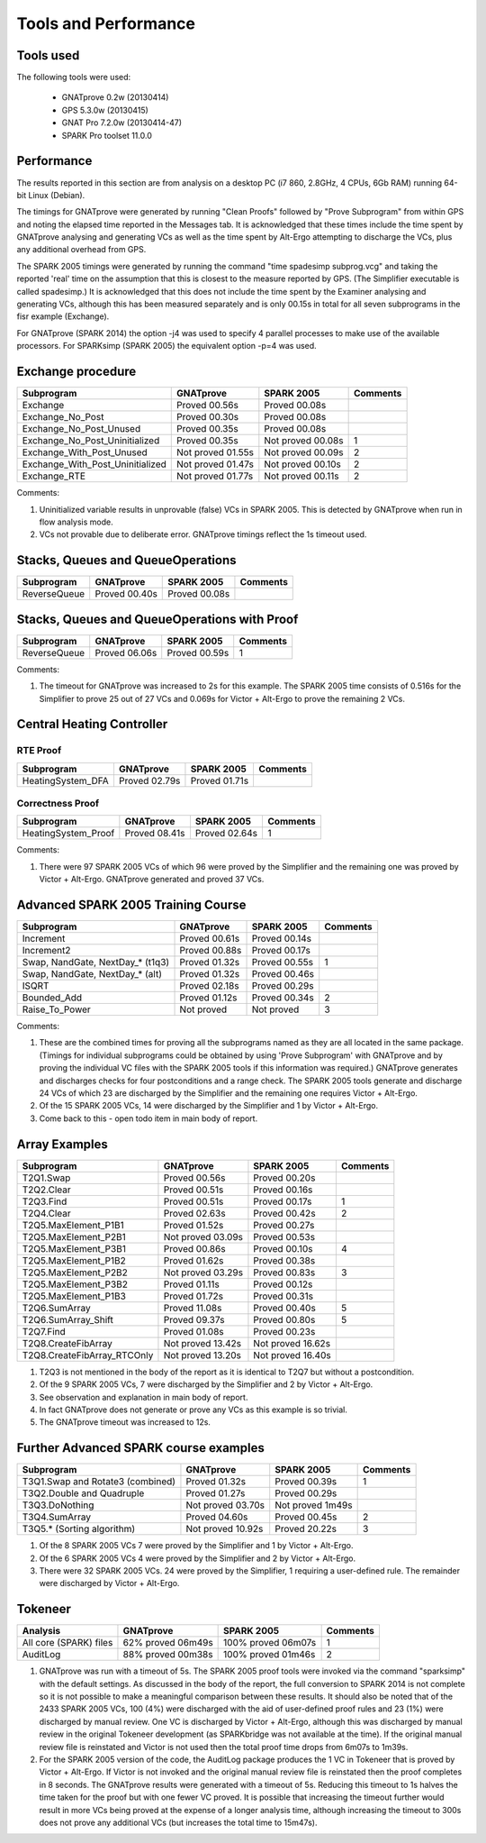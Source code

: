 =====================
Tools and Performance
=====================

Tools used
===========
The following tools were used:

 - GNATprove 0.2w (20130414)
 - GPS 5.3.0w (20130415)
 - GNAT Pro 7.2.0w (20130414-47)
 - SPARK Pro toolset 11.0.0

Performance
===========
The results reported in this section are from analysis on a desktop PC
(i7 860, 2.8GHz, 4 CPUs, 6Gb RAM) running 64-bit Linux (Debian).

The timings for GNATprove were generated by running "Clean Proofs" followed by
"Prove Subprogram" from within GPS and noting the elapsed time reported in the
Messages tab. It is acknowledged that these times include the time spent by
GNATprove analysing and generating VCs as well as the time spent by Alt-Ergo
attempting to discharge the VCs, plus any additional overhead from GPS.

The SPARK 2005 timings were generated by running the command "time spadesimp subprog.vcg"
and taking the reported 'real' time on the assumption that this is closest to the
measure reported by GPS. (The Simplifier executable is called spadesimp.)
It is acknowledged that this does not include the time spent by the Examiner analysing
and generating VCs, although this has been measured separately and is only 00.15s in total
for all seven subprograms in the fisr example (Exchange).

For GNATprove (SPARK 2014) the option -j4 was used to specify 4 parallel processes to make
use of the available processors. For SPARKsimp (SPARK 2005) the equivalent option -p=4 was
used.

Exchange procedure
==================

================================  ==================   ==================   ========
Subprogram                        GNATprove            SPARK 2005           Comments
================================  ==================   ==================   ========
Exchange                          Proved      00.56s   Proved      00.08s
Exchange_No_Post                  Proved      00.30s   Proved      00.08s
Exchange_No_Post_Unused           Proved      00.35s   Proved      00.08s
Exchange_No_Post_Uninitialized    Proved      00.35s   Not proved  00.08s   1
Exchange_With_Post_Unused         Not proved  01.55s   Not proved  00.09s   2
Exchange_With_Post_Uninitialized  Not proved  01.47s   Not proved  00.10s   2
Exchange_RTE                      Not proved  01.77s   Not proved  00.11s   2
================================  ==================   ==================   ========

Comments:

#. Uninitialized variable results in unprovable (false) VCs in SPARK 2005. This is detected by
   GNATprove when run in flow analysis mode.

#. VCs not provable due to deliberate error. GNATprove timings reflect the 1s timeout used.

Stacks, Queues and QueueOperations
==================================

================================  ==================   ==================   ========
Subprogram                        GNATprove            SPARK 2005           Comments
================================  ==================   ==================   ========
ReverseQueue                      Proved      00.40s   Proved      00.08s
================================  ==================   ==================   ========

Stacks, Queues and QueueOperations with Proof
=============================================

================================  ==================   ==================   ========
Subprogram                        GNATprove            SPARK 2005           Comments
================================  ==================   ==================   ========
ReverseQueue                      Proved      06.06s   Proved      00.59s   1
================================  ==================   ==================   ========

Comments:

#. The timeout for GNATprove was increased to 2s for this example. The SPARK 2005
   time consists of 0.516s for the Simplifier to prove 25 out of 27 VCs and 0.069s
   for Victor + Alt-Ergo to prove the remaining 2 VCs.

Central Heating Controller
==========================

RTE Proof
---------

================================  ==================   ==================   ========
Subprogram                        GNATprove            SPARK 2005           Comments
================================  ==================   ==================   ========
HeatingSystem_DFA                 Proved      02.79s   Proved      01.71s
================================  ==================   ==================   ========

Correctness Proof
-----------------

================================  ==================   ==================   ========
Subprogram                        GNATprove            SPARK 2005           Comments
================================  ==================   ==================   ========
HeatingSystem_Proof               Proved      08.41s   Proved      02.64s   1
================================  ==================   ==================   ========

Comments:

#. There were 97 SPARK 2005 VCs of which 96 were proved by the Simplifier and the
   remaining one was proved by Victor + Alt-Ergo. GNATprove generated and proved
   37 VCs.

Advanced SPARK 2005 Training Course
===================================

================================  ==================   ==================   ========
Subprogram                        GNATprove            SPARK 2005           Comments
================================  ==================   ==================   ========
Increment                         Proved      00.61s   Proved      00.14s
Increment2                        Proved      00.88s   Proved      00.17s
Swap, NandGate, NextDay_* (t1q3)  Proved      01.32s   Proved      00.55s   1
Swap, NandGate, NextDay_* (alt)   Proved      01.32s   Proved      00.46s
ISQRT                             Proved      02.18s   Proved      00.29s
Bounded_Add                       Proved      01.12s   Proved      00.34s   2
Raise_To_Power                    Not proved           Not proved           3
================================  ==================   ==================   ========

Comments:

#. These are the combined times for proving all the subprograms named as they are all
   located in the same package. (Timings for individual subprograms could be obtained
   by using 'Prove Subprogram' with GNATprove and by proving the individual VC files
   with the SPARK 2005 tools if this information was required.) GNATprove generates
   and discharges checks for four postconditions and a range check. The SPARK 2005
   tools generate and discharge 24 VCs of which 23 are discharged by the Simplifier
   and the remaining one requires Victor + Alt-Ergo.

#. Of the 15 SPARK 2005 VCs, 14 were discharged by the Simplifier and 1 by Victor + Alt-Ergo.

#. Come back to this - open todo item in main body of report.

Array Examples
==============

================================  ==================   ==================   ========
Subprogram                        GNATprove            SPARK 2005           Comments
================================  ==================   ==================   ========
T2Q1.Swap                         Proved      00.56s   Proved      00.20s
T2Q2.Clear                        Proved      00.51s   Proved      00.16s
T2Q3.Find                         Proved      00.51s   Proved      00.17s   1
T2Q4.Clear                        Proved      02.63s   Proved      00.42s   2
T2Q5.MaxElement_P1B1              Proved      01.52s   Proved      00.27s
T2Q5.MaxElement_P2B1              Not proved  03.09s   Proved      00.53s
T2Q5.MaxElement_P3B1              Proved      00.86s   Proved      00.10s   4
T2Q5.MaxElement_P1B2              Proved      01.62s   Proved      00.38s
T2Q5.MaxElement_P2B2              Not proved  03.29s   Proved      00.83s   3
T2Q5.MaxElement_P3B2              Proved      01.11s   Proved      00.12s
T2Q5.MaxElement_P1B3              Proved      01.72s   Proved      00.31s
T2Q6.SumArray                     Proved      11.08s   Proved      00.40s   5
T2Q6.SumArray_Shift               Proved      09.37s   Proved      00.80s   5
T2Q7.Find                         Proved      01.08s   Proved      00.23s
T2Q8.CreateFibArray               Not proved  13.42s   Not proved  16.62s
T2Q8.CreateFibArray_RTCOnly       Not proved  13.20s   Not proved  16.40s
================================  ==================   ==================   ========

#. T2Q3 is not mentioned in the body of the report as it is identical to T2Q7 but without
   a postcondition.

#. Of the 9 SPARK 2005 VCs, 7 were discharged by the Simplifier and 2 by Victor + Alt-Ergo.

#. See observation and explanation in main body of report.

#. In fact GNATprove does not generate or prove any VCs as this example is so trivial.

#. The GNATprove timeout was increased to 12s.

Further Advanced SPARK course examples
======================================

================================  ==================   ==================   ========
Subprogram                        GNATprove            SPARK 2005           Comments
================================  ==================   ==================   ========
T3Q1.Swap and Rotate3 (combined)  Proved      01.32s   Proved      00.39s   1
T3Q2.Double and Quadruple         Proved      01.27s   Proved      00.29s
T3Q3.DoNothing                    Not proved  03.70s   Not proved   1m49s
T3Q4.SumArray                     Proved      04.60s   Proved      00.45s   2
T3Q5.* (Sorting algorithm)        Not proved  10.92s   Proved      20.22s   3
================================  ==================   ==================   ========

#. Of the 8 SPARK 2005 VCs 7 were proved by the Simplifier and 1 by Victor + Alt-Ergo.

#. Of the 6 SPARK 2005 VCs 4 were proved by the Simplifier and 2 by Victor + Alt-Ergo.

#. There were 32 SPARK 2005 VCs. 24 were proved by the Simplifier, 1 requiring a user-defined
   rule. The remainder were discharged by Victor + Alt-Ergo.

Tokeneer
========

================================  ==================   ==================   ========
Analysis                          GNATprove            SPARK 2005           Comments
================================  ==================   ==================   ========
All core (SPARK) files            62% proved  06m49s   100% proved 06m07s   1
AuditLog                          88% proved  00m38s   100% proved 01m46s   2
================================  ==================   ==================   ========

#. GNATprove was run with a timeout of 5s. The SPARK 2005 proof tools were invoked
   via the command "sparksimp" with the default settings. As discussed in the body of
   the report, the full conversion to SPARK 2014 is not complete so it is not possible
   to make a meaningful comparison between these results. It should also be noted that
   of the 2433 SPARK 2005 VCs, 100 (4%) were discharged with the aid of user-defined
   proof rules and 23 (1%) were discharged by manual review. One VC is discharged by
   Victor + Alt-Ergo, although this was discharged by manual review in the original
   Tokeneer development (as SPARKbridge was not available at the time). If the original
   manual review file is reinstated and Victor is not used then the total proof time
   drops from 6m07s to 1m39s.

#. For the SPARK 2005 version of the code, the AuditLog package produces the 1 VC in
   Tokeneer that is proved by Victor + Alt-Ergo. If Victor is not invoked and the
   original manual review file is reinstated then the proof completes in 8 seconds.
   The GNATprove results were generated with a timeout of 5s. Reducing this timeout
   to 1s halves the time taken for the proof but with one fewer VC proved. It is possible
   that increasing the timeout further would result in more VCs being proved at the
   expense of a longer analysis time, although increasing the timeout to 300s does not
   prove any additional VCs (but increases the total time to 15m47s).
